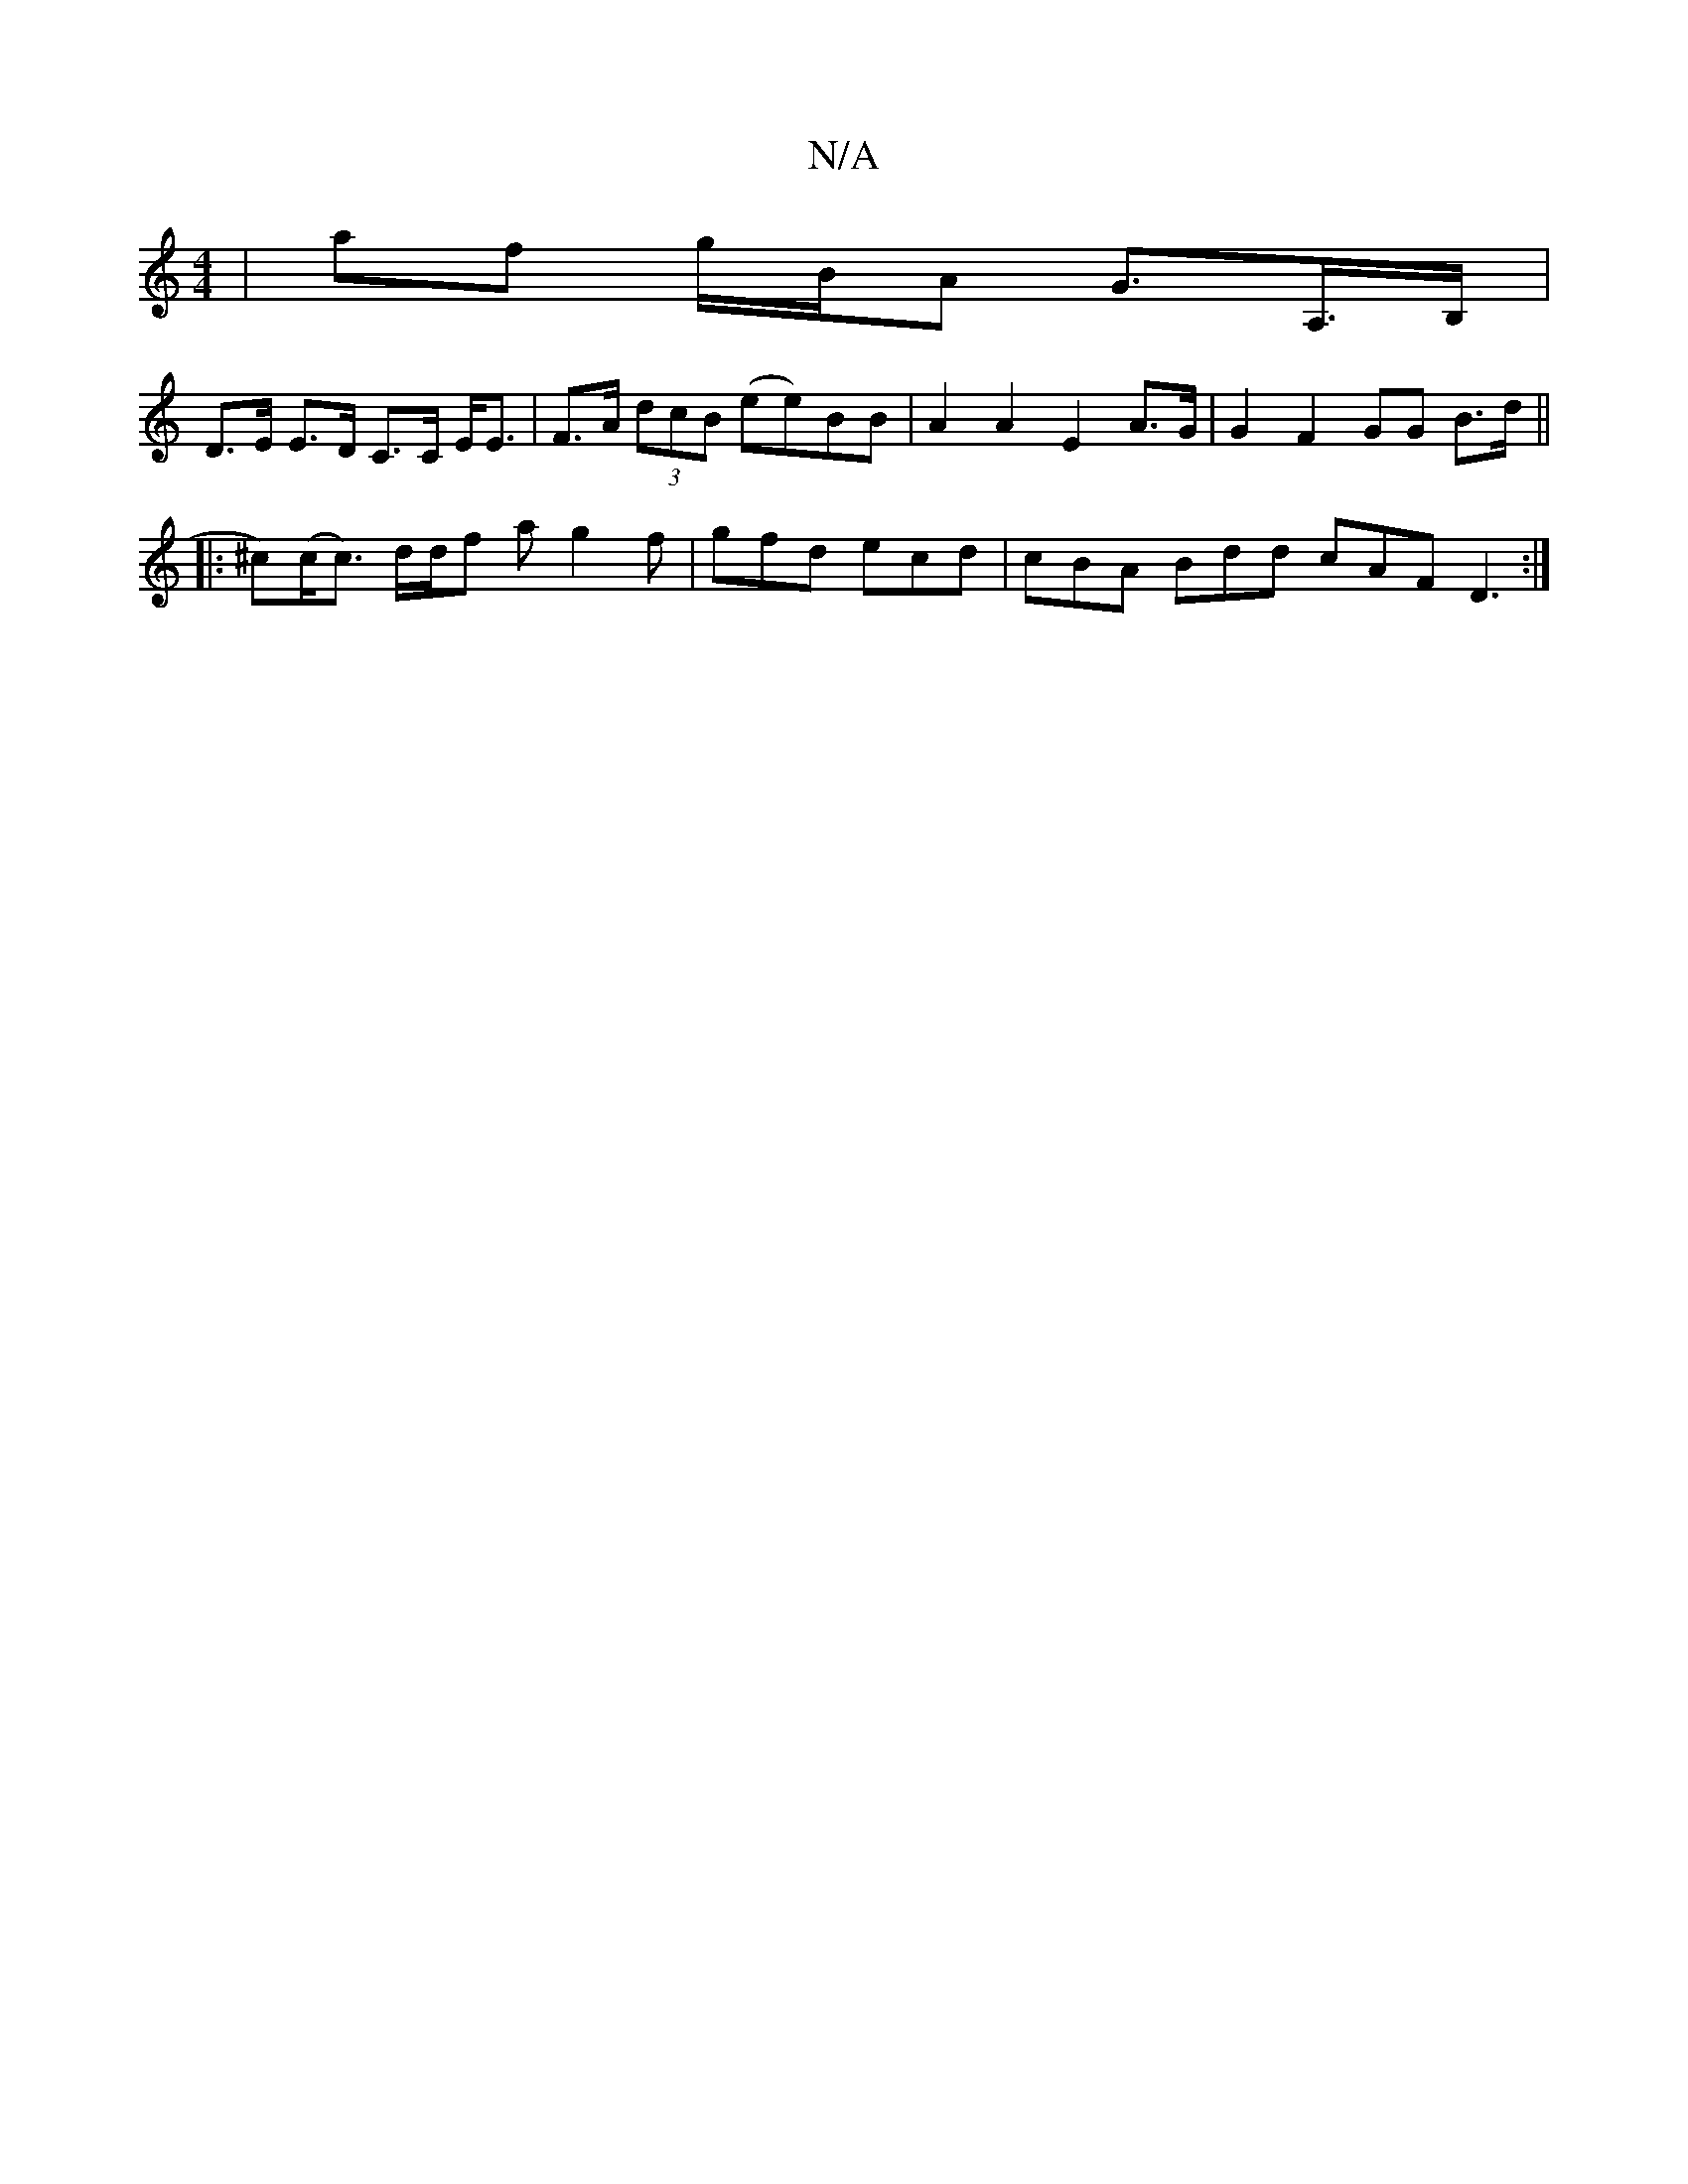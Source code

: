 X:1
T:N/A
M:4/4
R:N/A
K:Cmajor
 | af g/B/A G>A,>B,|
D>E E>D C>C E<E|F>A (3dcB (ee)BB | A2 A2 E2 A>G | G2 F2 GG B>d||
|: ^c)(c<c) d/2d/2f a g2f|gfd ecd | cBA Bdd cAF D3:|

|:BGB FGB|(3GAG FE (3FAD FA|
dedB ABce|dBAB Acde | cAGA e3 f
